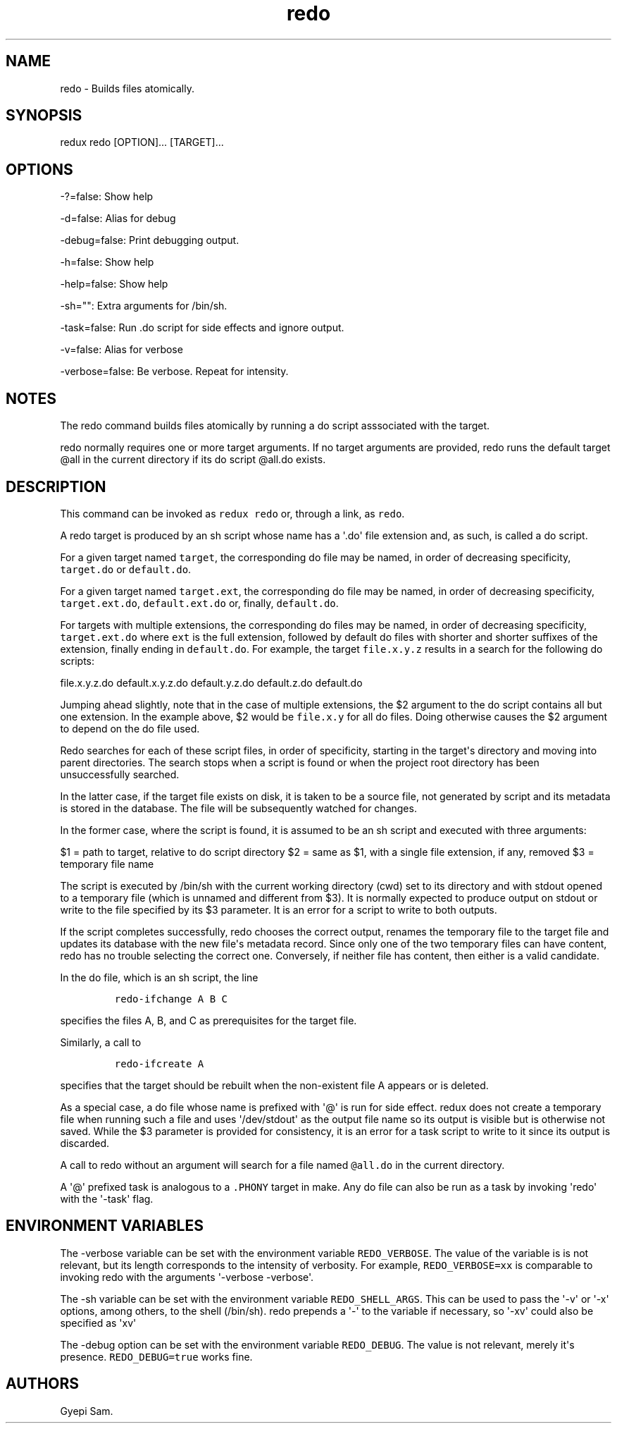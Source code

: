 .TH redo 1 "February 03, 2014" "Redux User Manual"
.SH NAME
.PP
redo - Builds files atomically.
.SH SYNOPSIS
.PP
redux redo [OPTION]...
[TARGET]...
.SH OPTIONS
.PP
-?=false: Show help
.PP
-d=false: Alias for debug
.PP
-debug=false: Print debugging output.
.PP
-h=false: Show help
.PP
-help=false: Show help
.PP
-sh="": Extra arguments for /bin/sh.
.PP
-task=false: Run .do script for side effects and ignore output.
.PP
-v=false: Alias for verbose
.PP
-verbose=false: Be verbose.
Repeat for intensity.
.SH NOTES
.PP
The redo command builds files atomically by running a do script
asssociated with the target.
.PP
redo normally requires one or more target arguments.
If no target arguments are provided, redo runs the default target \@all
in the current directory if its do script \@all.do exists.
.SH DESCRIPTION
.PP
This command can be invoked as \f[C]redux\ redo\f[] or, through a link,
as \f[C]redo\f[].
.PP
A redo target is produced by an sh script whose name has a \[aq].do\[aq]
file extension and, as such, is called a do script.
.PP
For a given target named \f[C]target\f[], the corresponding do file may
be named, in order of decreasing specificity, \f[C]target.do\f[] or
\f[C]default.do\f[].
.PP
For a given target named \f[C]target.ext\f[], the corresponding do file
may be named, in order of decreasing specificity,
\f[C]target.ext.do\f[], \f[C]default.ext.do\f[] or, finally,
\f[C]default.do\f[].
.PP
For targets with multiple extensions, the corresponding do files may be
named, in order of decreasing specificity, \f[C]target.ext.do\f[] where
\f[C]ext\f[] is the full extension, followed by default do files with
shorter and shorter suffixes of the extension, finally ending in
\f[C]default.do\f[].
For example, the target \f[C]file.x.y.z\f[] results in a search for the
following do scripts:
.PP
file.x.y.z.do default.x.y.z.do default.y.z.do default.z.do default.do
.PP
Jumping ahead slightly, note that in the case of multiple extensions,
the $2 argument to the do script contains all but one extension.
In the example above, $2 would be \f[C]file.x.y\f[] for all do files.
Doing otherwise causes the $2 argument to depend on the do file used.
.PP
Redo searches for each of these script files, in order of specificity,
starting in the target\[aq]s directory and moving into parent
directories.
The search stops when a script is found or when the project root
directory has been unsuccessfully searched.
.PP
In the latter case, if the target file exists on disk, it is taken to be
a source file, not generated by script and its metadata is stored in the
database.
The file will be subsequently watched for changes.
.PP
In the former case, where the script is found, it is assumed to be an sh
script and executed with three arguments:
.PP
$1 = path to target, relative to do script directory $2 = same as $1,
with a single file extension, if any, removed $3 = temporary file name
.PP
The script is executed by /bin/sh with the current working directory
(cwd) set to its directory and with stdout opened to a temporary file
(which is unnamed and different from $3).
It is normally expected to produce output on stdout or write to the file
specified by its $3 parameter.
It is an error for a script to write to both outputs.
.PP
If the script completes successfully, redo chooses the correct output,
renames the temporary file to the target file and updates its database
with the new file\[aq]s metadata record.
Since only one of the two temporary files can have content, redo has no
trouble selecting the correct one.
Conversely, if neither file has content, then either is a valid
candidate.
.PP
In the do file, which is an sh script, the line
.IP
.nf
\f[C]
redo-ifchange\ A\ B\ C
\f[]
.fi
.PP
specifies the files A, B, and C as prerequisites for the target file.
.PP
Similarly, a call to
.IP
.nf
\f[C]
redo-ifcreate\ A
\f[]
.fi
.PP
specifies that the target should be rebuilt when the non-existent file A
appears or is deleted.
.PP
As a special case, a do file whose name is prefixed with \[aq]\@\[aq] is
run for side effect.
redux does not create a temporary file when running such a file and uses
\[aq]/dev/stdout\[aq] as the output file name so its output is visible
but is otherwise not saved.
While the $3 parameter is provided for consistency, it is an error for a
task script to write to it since its output is discarded.
.PP
A call to redo without an argument will search for a file named
\f[C]\@all.do\f[] in the current directory.
.PP
A \[aq]\@\[aq] prefixed task is analogous to a \f[C].PHONY\f[] target in
make.
Any do file can also be run as a task by invoking \[aq]redo\[aq] with
the \[aq]-task\[aq] flag.
.SH ENVIRONMENT VARIABLES
.PP
The -verbose variable can be set with the environment variable
\f[C]REDO_VERBOSE\f[].
The value of the variable is is not relevant, but its length corresponds
to the intensity of verbosity.
For example, \f[C]REDO_VERBOSE=xx\f[] is comparable to invoking redo
with the arguments \[aq]-verbose -verbose\[aq].
.PP
The -sh variable can be set with the environment variable
\f[C]REDO_SHELL_ARGS\f[].
This can be used to pass the \[aq]-v\[aq] or \[aq]-x\[aq] options, among
others, to the shell (/bin/sh).
redo prepends a \[aq]-\[aq] to the variable if necessary, so
\[aq]-xv\[aq] could also be specified as \[aq]xv\[aq]
.PP
The -debug option can be set with the environment variable
\f[C]REDO_DEBUG\f[].
The value is not relevant, merely it\[aq]s presence.
\f[C]REDO_DEBUG=true\f[] works fine.
.SH AUTHORS
Gyepi Sam.
